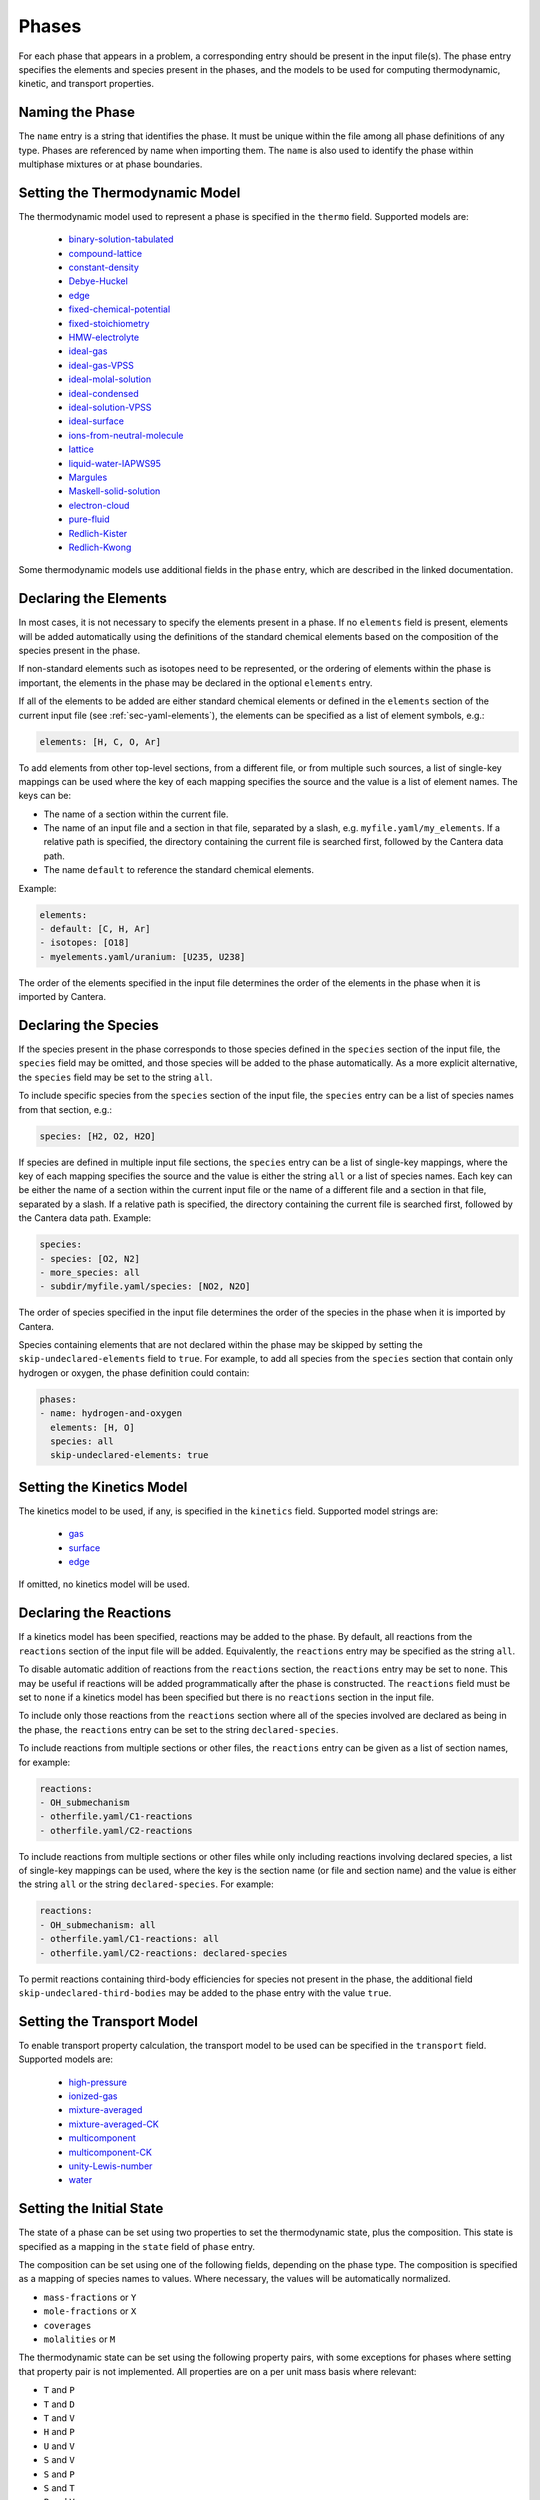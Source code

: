 .. slug: phases
.. title: Phases and their Interfaces

.. jumbotron::

   .. raw:: html

      <h1 class="display-3">Phases and their Interfaces</h1>

   .. class:: lead

      A description of how phases and interfaces are defined in YAML input files

Phases
======

For each phase that appears in a problem, a corresponding entry should be
present in the input file(s). The phase entry specifies the elements and species
present in the phases, and the models to be used for computing thermodynamic,
kinetic, and transport properties.


Naming the Phase
----------------

The ``name`` entry is a string that identifies the phase. It must be unique
within the file among all phase definitions of any type. Phases are referenced
by name when importing them. The ``name`` is also used to identify the phase
within multiphase mixtures or at phase boundaries.


Setting the Thermodynamic Model
-------------------------------

The thermodynamic model used to represent a phase is specified in the ``thermo``
field. Supported models are:

    - `binary-solution-tabulated <{{% yaml_dev phases binary-solution-tabulated %}}>`__
    - `compound-lattice <{{% yaml_dev phases compound-lattice %}}>`__
    - `constant-density <{{% yaml_dev phases constant-density %}}>`__
    - `Debye-Huckel <{{% yaml_dev phases debye-huckel %}}>`__
    - `edge <{{% yaml_dev phases edge %}}>`__
    - `fixed-chemical-potential <{{% yaml_dev phases fixed-chemical-potential %}}>`__
    - `fixed-stoichiometry <{{% yaml_dev phases fixed-stoichiometry %}}>`__
    - `HMW-electrolyte <{{% yaml_dev phases hmw-electrolyte %}}>`__
    - `ideal-gas <{{% yaml_dev phases ideal-gas %}}>`__
    - `ideal-gas-VPSS <{{% yaml_dev phases ideal-gas-vpss %}}>`__
    - `ideal-molal-solution <{{% yaml_dev phases ideal-molal-solution %}}>`__
    - `ideal-condensed <{{% yaml_dev phases ideal-condensed %}}>`__
    - `ideal-solution-VPSS <{{% yaml_dev phases ideal-solution-vpss %}}>`__
    - `ideal-surface <{{% yaml_dev phases ideal-surface %}}>`__
    - `ions-from-neutral-molecule <{{% yaml_dev phases ions-from-neutral-molecule %}}>`__
    - `lattice <{{% yaml_dev phases lattice %}}>`__
    - `liquid-water-IAPWS95 <{{% yaml_dev phases liquid-water-iapws95 %}}>`__
    - `Margules <{{% yaml_dev phases margules %}}>`__
    - `Maskell-solid-solution <{{% yaml_dev phases maskell-solid-solution %}}>`__
    - `electron-cloud <{{% yaml_dev phases electron-cloud %}}>`__
    - `pure-fluid <{{% yaml_dev phases pure-fluid %}}>`__
    - `Redlich-Kister <{{% yaml_dev phases redlich-kister %}}>`__
    - `Redlich-Kwong <{{% yaml_dev phases redlich-kwong %}}>`__

Some thermodynamic models use additional fields in the ``phase`` entry, which
are described in the linked documentation.


Declaring the Elements
----------------------

In most cases, it is not necessary to specify the elements present in a phase.
If no ``elements`` field is present, elements will be added automatically using
the definitions of the standard chemical elements based on the composition of
the species present in the phase.

If non-standard elements such as isotopes need to be represented, or the
ordering of elements within the phase is important, the elements in the phase
may be declared in the optional ``elements`` entry.

If all of the elements to be added are either standard chemical elements or
defined in the ``elements`` section of the current input file (see
:ref:`sec-yaml-elements`), the elements can be specified as a list of element
symbols, e.g.:

.. code:: yaml

    elements: [H, C, O, Ar]

To add elements from other top-level sections, from a different file, or from
multiple such sources, a list of single-key mappings can be used
where the key of each mapping specifies the source and the value is a list of
element names. The keys can be:

- The name of a section within the current file.
- The name of an input file and a section in that file, separated by a slash,
  e.g. ``myfile.yaml/my_elements``. If a relative path is specified, the
  directory containing the current file is searched first, followed by the
  Cantera data path.
- The name ``default`` to reference the standard chemical elements.

Example:

.. code:: yaml

    elements:
    - default: [C, H, Ar]
    - isotopes: [O18]
    - myelements.yaml/uranium: [U235, U238]

The order of the elements specified in the input file determines the order of
the elements in the phase when it is imported by Cantera.


Declaring the Species
---------------------

If the species present in the phase corresponds to those species defined in the
``species`` section of the input file, the ``species`` field may be omitted, and
those species will be added to the phase automatically. As a more explicit
alternative, the ``species`` field may be set to the string ``all``.

To include specific species from the ``species`` section of the input file, the
``species`` entry can be a list of species names from that section, e.g.:

.. code:: yaml

    species: [H2, O2, H2O]

If species are defined in multiple input file sections, the ``species`` entry
can be a list of single-key mappings, where the key of each mapping specifies
the source and the value is either the string ``all`` or a list of species
names. Each key can be either the name of a section within the current input
file or the name of a different file and a section in that file, separated by a
slash. If a relative path is specified, the directory containing the current
file is searched first, followed by the Cantera data path. Example:

.. code:: yaml

    species:
    - species: [O2, N2]
    - more_species: all
    - subdir/myfile.yaml/species: [NO2, N2O]

The order of species specified in the input file determines the order of the
species in the phase when it is imported by Cantera.

Species containing elements that are not declared within the phase may be
skipped by setting the ``skip-undeclared-elements`` field to ``true``. For
example, to add all species from the ``species`` section that contain only
hydrogen or oxygen, the phase definition could contain:

.. code:: yaml

    phases:
    - name: hydrogen-and-oxygen
      elements: [H, O]
      species: all
      skip-undeclared-elements: true


Setting the Kinetics Model
--------------------------

The kinetics model to be used, if any, is specified in the ``kinetics`` field.
Supported model strings are:

    - `gas <{{% ct_docs doxygen/html/de/dae/classCantera_1_1GasKinetics.html#details %}}>`__
    - `surface <{{% ct_docs doxygen/html/d1/d72/classCantera_1_1InterfaceKinetics.html#details %}}>`__
    - `edge <{{% ct_docs doxygen/html/d0/df0/classCantera_1_1EdgeKinetics.html#details %}}>`__

If omitted, no kinetics model will be used.


Declaring the Reactions
-----------------------

If a kinetics model has been specified, reactions may be added to the phase. By
default, all reactions from the ``reactions`` section of the input file will be
added. Equivalently, the ``reactions`` entry may be specified as the string
``all``.

To disable automatic addition of reactions from the ``reactions`` section, the
``reactions`` entry may be set to ``none``. This may be useful if reactions will
be added programmatically after the phase is constructed. The ``reactions``
field must be set to ``none`` if a kinetics model has been specified but there
is no ``reactions`` section in the input file.

To include only those reactions from the ``reactions`` section where all of the
species involved are declared as being in the phase, the ``reactions`` entry
can be set to the string ``declared-species``.

To include reactions from multiple sections or other files, the ``reactions``
entry can be given as a list of section names, for example:

.. code:: yaml

    reactions:
    - OH_submechanism
    - otherfile.yaml/C1-reactions
    - otherfile.yaml/C2-reactions

To include reactions from multiple sections or other files while only including
reactions involving declared species, a list of single-key mappings can be used,
where the key is the section name (or file and section name) and the value is
either the string ``all`` or the string ``declared-species``. For example:

.. code:: yaml

    reactions:
    - OH_submechanism: all
    - otherfile.yaml/C1-reactions: all
    - otherfile.yaml/C2-reactions: declared-species

To permit reactions containing third-body efficiencies for species not present
in the phase, the additional field ``skip-undeclared-third-bodies`` may be added
to the phase entry with the value ``true``.

Setting the Transport Model
---------------------------

To enable transport property calculation, the transport model to be used can be
specified in the ``transport`` field. Supported models are:

    - `high-pressure <{{% ct_docs doxygen/html/d9/d63/classCantera_1_1HighPressureGasTransport.html#details %}}>`__
    - `ionized-gas <{{% ct_docs doxygen/html/d4/d65/classCantera_1_1IonGasTransport.html#details %}}>`__
    - `mixture-averaged <{{% ct_docs doxygen/html/d9/d17/classCantera_1_1MixTransport.html#details %}}>`__
    - `mixture-averaged-CK <{{% ct_docs doxygen/html/d9/d17/classCantera_1_1MixTransport.html#details %}}>`__
    - `multicomponent <{{% ct_docs doxygen/html/df/d7c/classCantera_1_1MultiTransport.html#details %}}>`__
    - `multicomponent-CK <{{% ct_docs doxygen/html/df/d7c/classCantera_1_1MultiTransport.html#details %}}>`__
    - `unity-Lewis-number <{{% ct_docs doxygen/html/d3/dd6/classCantera_1_1UnityLewisTransport.html#details %}}>`__
    - `water <{{% ct_docs doxygen/html/df/d1f/classCantera_1_1WaterTransport.html#details %}}>`__


Setting the Initial State
-------------------------

The state of a phase can be set using two properties to set the thermodynamic
state, plus the composition. This state is specified as a mapping in the
``state`` field of ``phase`` entry.

The composition can be set using one of the following fields, depending on the
phase type. The composition is specified as a mapping of species names to
values. Where necessary, the values will be automatically normalized.

- ``mass-fractions`` or ``Y``
- ``mole-fractions`` or ``X``
- ``coverages``
- ``molalities`` or ``M``

The thermodynamic state can be set using the following property pairs, with some
exceptions for phases where setting that property pair is not implemented. All
properties are on a per unit mass basis where relevant:

- ``T`` and ``P``
- ``T`` and ``D``
- ``T`` and ``V``
- ``H`` and ``P``
- ``U`` and ``V``
- ``S`` and ``V``
- ``S`` and ``P``
- ``S`` and ``T``
- ``P`` and ``V``
- ``U`` and ``P``
- ``V`` and ``H``
- ``T`` and ``H``
- ``S`` and ``H``
- ``D`` and ``P``

The following synonyms are also implemented for use in any of the pairs:

- ``temperature``, ``T``
- ``pressure``, ``P``
- ``enthalpy``, ``H``
- ``entropy``, ``S``
- ``int-energy``, ``internal-energy``, ``U``
- ``specific-volume``, ``V``
- ``density``, ``D``

Examples:

.. code:: yaml

    state:
      T: 300 K
      P: 101325 Pa
      X: {O2: 1.0, N2: 3.76}

    state:
      density: 100 kg/m^3
      T: 298
      Y:
        CH4: 0.2
        C3H8: 0.1
        CO2: 0.7


Examples
--------

The following input file defines two equivalent gas phases including all
reactions and species defined in the input file, (with species and reaction data
elided). In the second case, the phase definition is simplified by having the
elements added based on the species definitions, taking the species definitions
from the default `species` section, and reactions from the default `reactions`
section.

.. code:: yaml

    phases:
    - name: gas1
      thermo: ideal-gas
      elements: [O, H, N, Ar]
      species: [H2, H, O, O2, OH, H2O, HO2, H2O2, N2, AR]
      kinetics: gas
      reactions: all
      transport: mixture-averaged
      state:
        T: 300.0
        P: 1.01325e+05
    - name: gas2
      thermo: ideal-gas
      kinetics: gas
      transport: mixture-averaged
      state: {T: 300.0, 1 atm}

    species:
    - H2: ...
    - H: ...
    ...
    - AR: ...

    reactions:
    ...

An input file defining an interface and its adjacent bulk phases, with full
species data elided:

.. code:: yaml

    phases:
    - name: graphite
      thermo: lattice
      species:
      - graphite-species: all
      state: {T: 300, P: 101325, X: {C6: 1.0, LiC6: 1e-5}}
      density: 2.26 g/cm^3

    - name: electrolyte
      thermo: lattice
      species: [{electrolyte-species: all}]
      density: 1208.2 kg/m^3
      state:
        T: 300
        P: 101325
        X: {Li+(e): 0.08, PF6-(e): 0.08, EC(e): 0.28, EMC(e): 0.56}

    - name: anode-surface
      thermo: ideal-surface
      kinetics: surface
      reactions: [graphite-anode-reactions]
      species: [{anode-species: all}]
      site-density: 1.0 mol/cm^2
      state: {T: 300, P: 101325}

    graphite-species:
    - name: C6
      ...
    - name: LiC6
      ...

    electrolyte-species:
    - name: Li+(e)
      ...
    - name: PF6-(e)
      ...
    - name: EC(e)
      ...
    - name: EMC(e)
      ...

    anode-species:
    - name: (int)
      ...

    graphite-anode-reactions:
    - equation: LiC6 <=> Li+(e) + C6
      rate-constant: [5.74, 0.0, 0.0]
      beta: 0.4


.. container:: container

   .. container:: row

      .. container:: col-4 text-center offset-4

         .. container:: btn btn-primary
            :tagname: a
            :attributes: href=defining-phases.html

            Return: Defining Phases

      .. container:: col-4 text-right

         .. container:: btn btn-primary
            :tagname: a
            :attributes: href=yaml-species.html

            Next: Elements and Species
